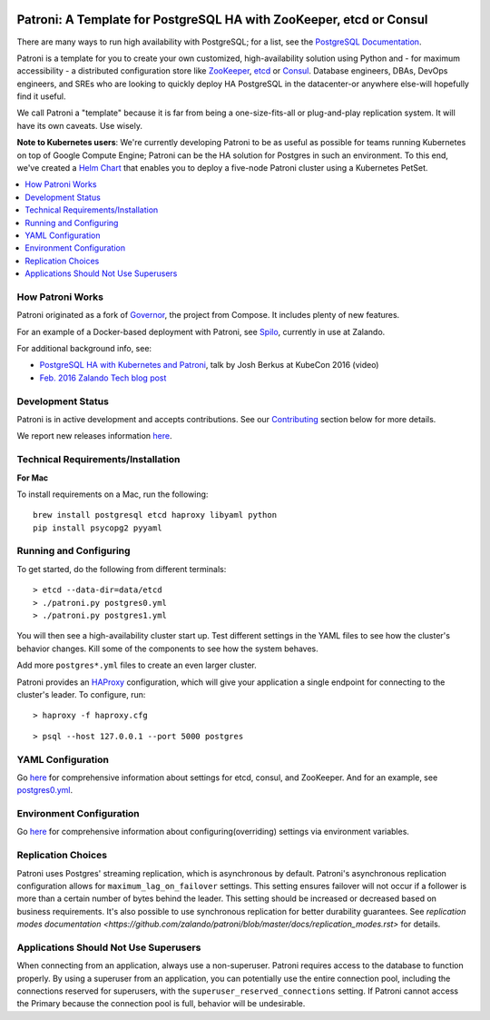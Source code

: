 |Build Status| |Coverage Status|

Patroni: A Template for PostgreSQL HA with ZooKeeper, etcd or Consul
------------------------------------------------------------
There are many ways to run high availability with PostgreSQL; for a list, see the `PostgreSQL Documentation <https://wiki.postgresql.org/wiki/Replication,_Clustering,_and_Connection_Pooling>`__.

Patroni is a template for you to create your own customized, high-availability solution using Python and - for maximum accessibility - a distributed configuration store like `ZooKeeper <https://zookeeper.apache.org/>`__, `etcd <https://github.com/coreos/etcd>`__ or `Consul <https://github.com/hashicorp/consul>`__. Database engineers, DBAs, DevOps engineers, and SREs who are looking to quickly deploy HA PostgreSQL in the datacenter-or anywhere else-will hopefully find it useful.

We call Patroni a "template" because it is far from being a one-size-fits-all or plug-and-play replication system. It will have its own caveats. Use wisely.

**Note to Kubernetes users**: We're currently developing Patroni to be as useful as possible for teams running Kubernetes on top of Google Compute Engine; Patroni can be the HA solution for Postgres in such an environment. To this end, we've created a `Helm Chart <https://github.com/kubernetes/charts/tree/master/incubator/patroni>`__ that enables you to deploy a five-node Patroni cluster using a Kubernetes PetSet.

.. contents::
    :local:
    :depth: 1
    :backlinks: none

==============
How Patroni Works
==============

Patroni originated as a fork of `Governor <https://github.com/compose/governor>`__, the project from Compose. It includes plenty of new features.

For an example of a Docker-based deployment with Patroni, see `Spilo <https://github.com/zalando/spilo>`__, currently in use at Zalando.

For additional background info, see:

* `PostgreSQL HA with Kubernetes and Patroni <https://www.youtube.com/watch?v=iruaCgeG7qs>`__, talk by Josh Berkus at KubeCon 2016 (video)
* `Feb. 2016 Zalando Tech blog post <https://tech.zalando.de/blog/zalandos-patroni-a-template-for-high-availability-postgresql/>`__

================
Development Status
================

Patroni is in active development and accepts contributions. See our `Contributing <https://github.com/zalando/patroni/blob/master/docs/CONTRIBUTING.rst>`__ section below for more details.

We report new releases information `here <https://github.com/zalando/patroni/releases>`__.

===========================
Technical Requirements/Installation
===========================

**For Mac**

To install requirements on a Mac, run the following:

::

    brew install postgresql etcd haproxy libyaml python
    pip install psycopg2 pyyaml

===================
Running and Configuring
===================

To get started, do the following from different terminals:
::

    > etcd --data-dir=data/etcd
    > ./patroni.py postgres0.yml
    > ./patroni.py postgres1.yml

You will then see a high-availability cluster start up. Test different settings in the YAML files to see how the cluster's behavior changes. Kill some of the components to see how the system behaves.

Add more ``postgres*.yml`` files to create an even larger cluster.

Patroni provides an `HAProxy <http://www.haproxy.org/>`__ configuration, which will give your application a single endpoint for connecting to the cluster's leader. To configure,
run:

::

    > haproxy -f haproxy.cfg

::

    > psql --host 127.0.0.1 --port 5000 postgres

===============
YAML Configuration
===============

Go `here <https://github.com/zalando/patroni/blob/master/docs/SETTINGS.rst>`__ for comprehensive information about settings for etcd, consul, and ZooKeeper. And for an example, see `postgres0.yml <https://github.com/zalando/patroni/blob/master/postgres0.yml>`__.

=========================
Environment Configuration
=========================

Go `here <https://github.com/zalando/patroni/blob/master/docs/ENVIRONMENT.rst>`__ for comprehensive information about configuring(overriding) settings via environment variables.

===============
Replication Choices
===============

Patroni uses Postgres' streaming replication, which is asynchronous by default. Patroni's asynchronous replication configuration allows for ``maximum_lag_on_failover`` settings. This setting ensures failover will not occur if a follower is more than a certain number of bytes behind the leader. This setting should be increased or decreased based on business requirements. It's also possible to use synchronous replication for better durability guarantees. See `replication modes documentation <https://github.com/zalando/patroni/blob/master/docs/replication_modes.rst>` for details.

===============================
Applications Should Not Use Superusers
===============================

When connecting from an application, always use a non-superuser. Patroni requires access to the database to function properly. By using a superuser from an application, you can potentially use the entire connection pool, including the connections reserved for superusers, with the ``superuser_reserved_connections`` setting. If Patroni cannot access the Primary because the connection pool is full, behavior will be undesirable.

.. |Build Status| image:: https://travis-ci.org/zalando/patroni.svg?branch=master
   :target: https://travis-ci.org/zalando/patroni
.. |Coverage Status| image:: https://coveralls.io/repos/zalando/patroni/badge.svg?branch=master
   :target: https://coveralls.io/r/zalando/patroni?branch=master
